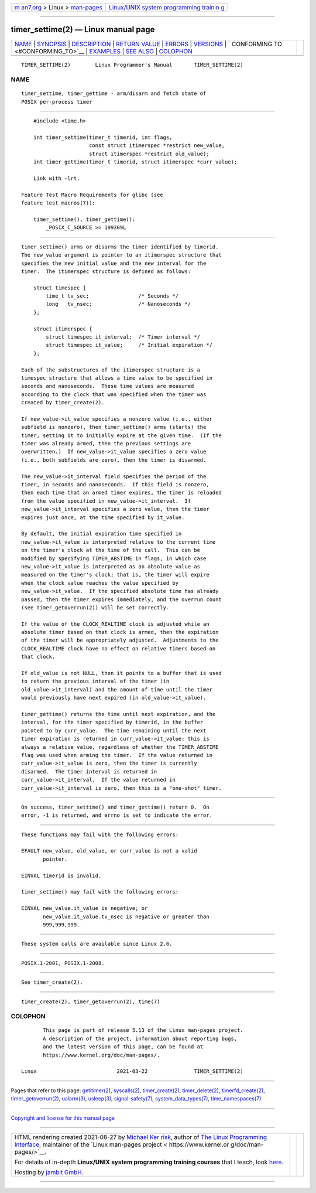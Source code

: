 .. container:: page-top

.. container:: nav-bar

   +----------------------------------+----------------------------------+
   | `m                               | `Linux/UNIX system programming   |
   | an7.org <../../../index.html>`__ | trainin                          |
   | > Linux >                        | g <http://man7.org/training/>`__ |
   | `man-pages <../index.html>`__    |                                  |
   +----------------------------------+----------------------------------+

--------------

timer_settime(2) — Linux manual page
====================================

+-----------------------------------+-----------------------------------+
| `NAME <#NAME>`__ \|               |                                   |
| `SYNOPSIS <#SYNOPSIS>`__ \|       |                                   |
| `DESCRIPTION <#DESCRIPTION>`__ \| |                                   |
| `RETURN VALUE <#RETURN_VALUE>`__  |                                   |
| \| `ERRORS <#ERRORS>`__ \|        |                                   |
| `VERSIONS <#VERSIONS>`__ \|       |                                   |
| `                                 |                                   |
| CONFORMING TO <#CONFORMING_TO>`__ |                                   |
| \| `EXAMPLES <#EXAMPLES>`__ \|    |                                   |
| `SEE ALSO <#SEE_ALSO>`__ \|       |                                   |
| `COLOPHON <#COLOPHON>`__          |                                   |
+-----------------------------------+-----------------------------------+
| .. container:: man-search-box     |                                   |
+-----------------------------------+-----------------------------------+

::

   TIMER_SETTIME(2)        Linux Programmer's Manual       TIMER_SETTIME(2)

NAME
-------------------------------------------------

::

          timer_settime, timer_gettime - arm/disarm and fetch state of
          POSIX per-process timer


---------------------------------------------------------

::

          #include <time.h>

          int timer_settime(timer_t timerid, int flags,
                            const struct itimerspec *restrict new_value,
                            struct itimerspec *restrict old_value);
          int timer_gettime(timer_t timerid, struct itimerspec *curr_value);

          Link with -lrt.

      Feature Test Macro Requirements for glibc (see
      feature_test_macros(7)):

          timer_settime(), timer_gettime():
              _POSIX_C_SOURCE >= 199309L


---------------------------------------------------------------

::

          timer_settime() arms or disarms the timer identified by timerid.
          The new_value argument is pointer to an itimerspec structure that
          specifies the new initial value and the new interval for the
          timer.  The itimerspec structure is defined as follows:

              struct timespec {
                  time_t tv_sec;                /* Seconds */
                  long   tv_nsec;               /* Nanoseconds */
              };

              struct itimerspec {
                  struct timespec it_interval;  /* Timer interval */
                  struct timespec it_value;     /* Initial expiration */
              };

          Each of the substructures of the itimerspec structure is a
          timespec structure that allows a time value to be specified in
          seconds and nanoseconds.  These time values are measured
          according to the clock that was specified when the timer was
          created by timer_create(2).

          If new_value->it_value specifies a nonzero value (i.e., either
          subfield is nonzero), then timer_settime() arms (starts) the
          timer, setting it to initially expire at the given time.  (If the
          timer was already armed, then the previous settings are
          overwritten.)  If new_value->it_value specifies a zero value
          (i.e., both subfields are zero), then the timer is disarmed.

          The new_value->it_interval field specifies the period of the
          timer, in seconds and nanoseconds.  If this field is nonzero,
          then each time that an armed timer expires, the timer is reloaded
          from the value specified in new_value->it_interval.  If
          new_value->it_interval specifies a zero value, then the timer
          expires just once, at the time specified by it_value.

          By default, the initial expiration time specified in
          new_value->it_value is interpreted relative to the current time
          on the timer's clock at the time of the call.  This can be
          modified by specifying TIMER_ABSTIME in flags, in which case
          new_value->it_value is interpreted as an absolute value as
          measured on the timer's clock; that is, the timer will expire
          when the clock value reaches the value specified by
          new_value->it_value.  If the specified absolute time has already
          passed, then the timer expires immediately, and the overrun count
          (see timer_getoverrun(2)) will be set correctly.

          If the value of the CLOCK_REALTIME clock is adjusted while an
          absolute timer based on that clock is armed, then the expiration
          of the timer will be appropriately adjusted.  Adjustments to the
          CLOCK_REALTIME clock have no effect on relative timers based on
          that clock.

          If old_value is not NULL, then it points to a buffer that is used
          to return the previous interval of the timer (in
          old_value->it_interval) and the amount of time until the timer
          would previously have next expired (in old_value->it_value).

          timer_gettime() returns the time until next expiration, and the
          interval, for the timer specified by timerid, in the buffer
          pointed to by curr_value.  The time remaining until the next
          timer expiration is returned in curr_value->it_value; this is
          always a relative value, regardless of whether the TIMER_ABSTIME
          flag was used when arming the timer.  If the value returned in
          curr_value->it_value is zero, then the timer is currently
          disarmed.  The timer interval is returned in
          curr_value->it_interval.  If the value returned in
          curr_value->it_interval is zero, then this is a "one-shot" timer.


-----------------------------------------------------------------

::

          On success, timer_settime() and timer_gettime() return 0.  On
          error, -1 is returned, and errno is set to indicate the error.


-----------------------------------------------------

::

          These functions may fail with the following errors:

          EFAULT new_value, old_value, or curr_value is not a valid
                 pointer.

          EINVAL timerid is invalid.

          timer_settime() may fail with the following errors:

          EINVAL new_value.it_value is negative; or
                 new_value.it_value.tv_nsec is negative or greater than
                 999,999,999.


---------------------------------------------------------

::

          These system calls are available since Linux 2.6.


-------------------------------------------------------------------

::

          POSIX.1-2001, POSIX.1-2008.


---------------------------------------------------------

::

          See timer_create(2).


---------------------------------------------------------

::

          timer_create(2), timer_getoverrun(2), time(7)

COLOPHON
---------------------------------------------------------

::

          This page is part of release 5.13 of the Linux man-pages project.
          A description of the project, information about reporting bugs,
          and the latest version of this page, can be found at
          https://www.kernel.org/doc/man-pages/.

   Linux                          2021-03-22               TIMER_SETTIME(2)

--------------

Pages that refer to this page:
`getitimer(2) <../man2/getitimer.2.html>`__, 
`syscalls(2) <../man2/syscalls.2.html>`__, 
`timer_create(2) <../man2/timer_create.2.html>`__, 
`timer_delete(2) <../man2/timer_delete.2.html>`__, 
`timerfd_create(2) <../man2/timerfd_create.2.html>`__, 
`timer_getoverrun(2) <../man2/timer_getoverrun.2.html>`__, 
`ualarm(3) <../man3/ualarm.3.html>`__, 
`usleep(3) <../man3/usleep.3.html>`__, 
`signal-safety(7) <../man7/signal-safety.7.html>`__, 
`system_data_types(7) <../man7/system_data_types.7.html>`__, 
`time_namespaces(7) <../man7/time_namespaces.7.html>`__

--------------

`Copyright and license for this manual
page <../man2/timer_settime.2.license.html>`__

--------------

.. container:: footer

   +-----------------------+-----------------------+-----------------------+
   | HTML rendering        |                       | |Cover of TLPI|       |
   | created 2021-08-27 by |                       |                       |
   | `Michael              |                       |                       |
   | Ker                   |                       |                       |
   | risk <https://man7.or |                       |                       |
   | g/mtk/index.html>`__, |                       |                       |
   | author of `The Linux  |                       |                       |
   | Programming           |                       |                       |
   | Interface <https:     |                       |                       |
   | //man7.org/tlpi/>`__, |                       |                       |
   | maintainer of the     |                       |                       |
   | `Linux man-pages      |                       |                       |
   | project <             |                       |                       |
   | https://www.kernel.or |                       |                       |
   | g/doc/man-pages/>`__. |                       |                       |
   |                       |                       |                       |
   | For details of        |                       |                       |
   | in-depth **Linux/UNIX |                       |                       |
   | system programming    |                       |                       |
   | training courses**    |                       |                       |
   | that I teach, look    |                       |                       |
   | `here <https://ma     |                       |                       |
   | n7.org/training/>`__. |                       |                       |
   |                       |                       |                       |
   | Hosting by `jambit    |                       |                       |
   | GmbH                  |                       |                       |
   | <https://www.jambit.c |                       |                       |
   | om/index_en.html>`__. |                       |                       |
   +-----------------------+-----------------------+-----------------------+

--------------

.. container:: statcounter

   |Web Analytics Made Easy - StatCounter|

.. |Cover of TLPI| image:: https://man7.org/tlpi/cover/TLPI-front-cover-vsmall.png
   :target: https://man7.org/tlpi/
.. |Web Analytics Made Easy - StatCounter| image:: https://c.statcounter.com/7422636/0/9b6714ff/1/
   :class: statcounter
   :target: https://statcounter.com/
